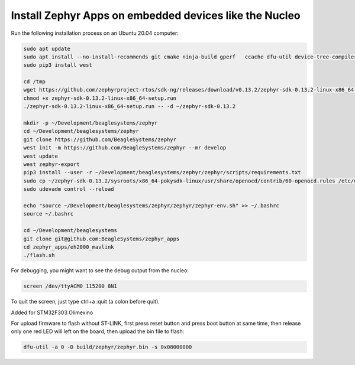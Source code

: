 Install Zephyr Apps on embedded devices like the Nucleo
=======================================================

Run the following installation process on an Ubuntu 20.04 computer:

.. code-block:: sh

   sudo apt update
   sudo apt install --no-install-recommends git cmake ninja-build gperf   ccache dfu-util device-tree-compiler wget   python3-dev python3-pip python3-setuptools python3-tk python3-wheel xz-utils file   make gcc gcc-multilib g++-multilib libsdl2-dev screen
   sudo pip3 install west
   
   cd /tmp
   wget https://github.com/zephyrproject-rtos/sdk-ng/releases/download/v0.13.2/zephyr-sdk-0.13.2-linux-x86_64-setup.run
   chmod +x zephyr-sdk-0.13.2-linux-x86_64-setup.run
   ./zephyr-sdk-0.13.2-linux-x86_64-setup.run -- -d ~/zephyr-sdk-0.13.2
   
   mkdir -p ~/Development/beaglesystems/zephyr
   cd ~/Development/beaglesystems/zephyr
   git clone https://github.com/BeagleSystems/zephyr
   west init -m https://github.com/BeagleSystems/zephyr --mr develop
   west update
   west zephyr-export
   pip3 install --user -r ~/Development/beaglesystems/zephyr/zephyr/scripts/requirements.txt
   sudo cp ~/zephyr-sdk-0.13.2/sysroots/x86_64-pokysdk-linux/usr/share/openocd/contrib/60-openocd.rules /etc/udev/rules.d
   sudo udevadm control --reload
   
   echo "source ~/Development/beaglesystems/zephyr/zephyr/zephyr-env.sh" >> ~/.bashrc
   source ~/.bashrc
   
   cd ~/Development/beaglesystems
   git clone git@github.com:BeagleSystems/zephyr_apps
   cd zephyr_apps/eh2000_mavlink
   ./flash.sh

For debugging, you might want to see the debug output from the nucleo:

.. code-block:: sh

   screen /dev/ttyACM0 115200 8N1

To quit the screen, just type ctrl+a :quit (a colon before quit).

Added for STM32F303 Olimexino

For upload firmware to flash without ST-LINK, first press reset button and press boot button at same time, then release
only one red LED will left on the board, then upload the bin file to flash:

.. code-block:: sh

   dfu-util -a 0 -D build/zephyr/zephyr.bin -s 0x08000000
